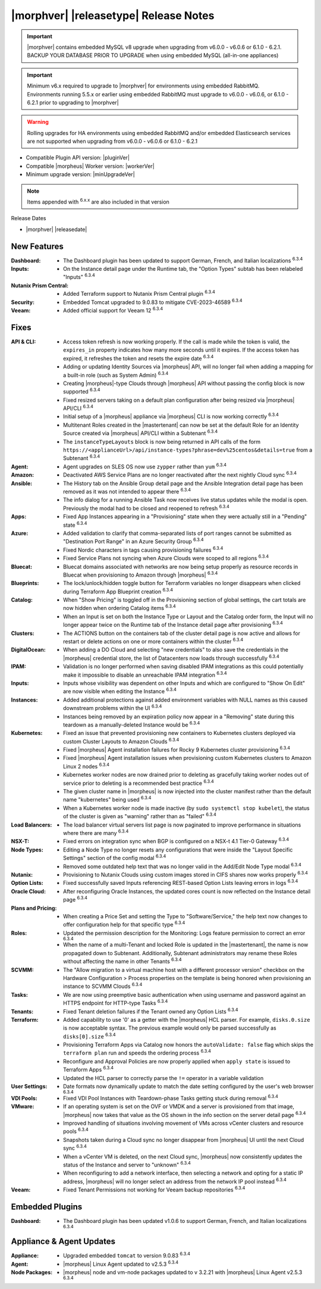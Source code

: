 .. _Release Notes:

**************************************
|morphver| |releasetype| Release Notes
**************************************

.. IMPORTANT:: |morphver| contains embedded MySQL v8 upgrade when upgrading from  v6.0.0 - v6.0.6 or 6.1.0 - 6.2.1. BACKUP YOUR DATABASE PRIOR TO UPGRADE when using embedded MySQL (all-in-one appliances)
.. IMPORTANT:: Minimum v6.x required to upgrade to |morphver| for environments using embedded RabbitMQ. Environments running 5.5.x or earlier using embedded RabbitMQ must upgrade to v6.0.0 - v6.0.6, or 6.1.0 - 6.2.1 prior to upgrading to |morphver|
.. WARNING:: Rolling upgrades for HA environments using embedded RabbitMQ and/or embedded Elasticsearch services are not supported when upgrading from  v6.0.0 - v6.0.6 or 6.1.0 - 6.2.1

- Compatible Plugin API version: |pluginVer|
- Compatible |morpheus| Worker version: |workerVer|
- Minimum upgrade version: |minUpgradeVer|

.. NOTE:: Items appended with :superscript:`6.x.x` are also included in that version

Release Dates

- |morphver| |releasedate|

New Features
============

:Dashboard: - The Dashboard plugin has been updated to support German, French, and Italian localizations :superscript:`6.3.4`
:Inputs: - On the Instance detail page under the Runtime tab, the "Option Types" subtab has been relabeled "Inputs" :superscript:`6.3.4`
:Nutanix Prism Central: - Added Terraform support to Nutanix Prism Central plugin :superscript:`6.3.4`
:Security: - Embedded Tomcat upgraded to 9.0.83 to mitigate CVE-2023-46589 :superscript:`6.3.4`
:Veeam: - Added official support for Veeam 12 :superscript:`6.3.4`


Fixes
=====

:API & CLI: - Access token refresh is now working properly. If the call is made while the token is valid, the ``expires_in`` property indicates how many more seconds until it expires. If the access token has expired, it refreshes the token and resets the expire date :superscript:`6.3.4`
             - Adding or updating Identity Sources via |morpheus| API, will no longer fail when adding a mapping for a built-in role (such as System Admin) :superscript:`6.3.4`
             - Creating |morpheus|-type Clouds through |morpheus| API without passing the config block is now supported :superscript:`6.3.4`
             - Fixed resized servers taking on a default plan configuration after being resized via |morpheus| API/CLI :superscript:`6.3.4`
             - Initial setup of a |morpheus| appliance via |morpheus| CLI is now working correctly :superscript:`6.3.4`
             - Multitenant Roles created in the |mastertenant| can now be set at the default Role for an Identity Source created via |morpheus| API/CLI within a Subtenant :superscript:`6.3.4`
             - The ``instanceTypeLayouts`` block is now being returned in API calls of the form ``https://<applianceUrl>/api/instance-types?phrase=dev%25centos&details=true`` from a Subtenant :superscript:`6.3.4`
:Agent: - Agent upgrades on SLES OS now use ``zypper`` rather than ``yum`` :superscript:`6.3.4`
:Amazon: - Deactivated AWS Service Plans are no longer reactivated after the next nightly Cloud sync :superscript:`6.3.4`
:Ansible: - The History tab on the Ansible Group detail page and the Ansible Integration detail page has been removed as it was not intended to appear there :superscript:`6.3.4`
           - The info dialog for a running Ansible Task now receives live status updates while the modal is open. Previously the modal had to be closed and reopened to refresh :superscript:`6.3.4`
:Apps: - Fixed App Instances appearing in a "Provisioning" state when they were actually still in a "Pending" state :superscript:`6.3.4`
:Azure: - Added validation to clarify that comma-separated lists of port ranges cannot be submitted as "Destination Port Range" in an Azure Security Group :superscript:`6.3.4`
         - Fixed Nordic characters in tags causing provisioning failures :superscript:`6.3.4`
         - Fixed Service Plans not syncing when Azure Clouds were scoped to all regions :superscript:`6.3.4`
:Bluecat: - Bluecat domains associated with networks are now being setup properly as resource records in Bluecat when provisioning to Amazon through |morpheus| :superscript:`6.3.4`
:Blueprints: - The lock/unlock/hidden toggle button for Terraform variables no longer disappears when clicked during Terraform App Blueprint creation :superscript:`6.3.4`
:Catalog: - When "Show Pricing" is toggled off in the Provisioning section of global settings, the cart totals are now hidden when ordering Catalog items :superscript:`6.3.4`
           - When an Input is set on both the Instance Type or Layout and the Catalog order form, the Input will no longer appear twice on the Runtime tab of the Instance detail page after provisioning :superscript:`6.3.4`
:Clusters: - The ACTIONS button on the containers tab of the cluster detail page is now active and allows for restart or delete actions on one or more containers within the cluster :superscript:`6.3.4`
:DigitalOcean: - When adding a DO Cloud and selecting "new credentials" to also save the credentials in the |morpheus| credential store, the list of Datacenters now loads through successfully :superscript:`6.3.4`
:IPAM: - Validation is no longer performed when saving disabled IPAM integrations as this could potentially make it impossible to disable an unreachable IPAM integration :superscript:`6.3.4`
:Inputs: - Inputs whose visibility was dependent on other Inputs and which are configured to "Show On Edit" are now visible when editing the Instance :superscript:`6.3.4`
:Instances: - Added additional protections against added environment variables with NULL names as this caused downstream problems within the UI :superscript:`6.3.4`
             - Instances being removed by an expiration policy now appear in a "Removing" state during this teardown as a manually-deleted Instance would be :superscript:`6.3.4`
:Kubernetes: - Fixed an issue that prevented provisioning new containers to Kubernetes clusters deployed via custom Cluster Layouts to Amazon Clouds :superscript:`6.3.4`
              - Fixed |morpheus| Agent installation failures for Rocky 9 Kubernetes cluster provisioning :superscript:`6.3.4`
              - Fixed |morpheus| Agent installation issues when provisioning custom Kubernetes clusters to Amazon Linux 2 nodes :superscript:`6.3.4`
              - Kubernetes worker nodes are now drained prior to deleting as gracefully taking worker nodes out of service prior to deleting is a recommended best practice :superscript:`6.3.4`
              - The given cluster name in |morpheus| is now injected into the cluster manifest rather than the default name "kubernetes" being used :superscript:`6.3.4`
              - When a Kubernetes worker node is made inactive (by ``sudo systemctl stop kubelet``), the status of the cluster is given as "warning" rather than as "failed" :superscript:`6.3.4`
:Load Balancers: - The load balancer virtual servers list page is now paginated to improve performance in situations where there are many :superscript:`6.3.4`
:NSX-T: - Fixed errors on integration sync when BGP is configured on a NSX-t 4.1 Tier-0 Gateway :superscript:`6.3.4`
:Node Types: - Editing a Node Type no longer resets any configurations that were inside the "Layout Specific Settings" section of the config modal :superscript:`6.3.4`
              - Removed some outdated help text that was no longer valid in the Add/Edit Node Type modal :superscript:`6.3.4`
:Nutanix: - Provisioning to Nutanix Clouds using custom images stored in CIFS shares now works properly :superscript:`6.3.4`
:Option Lists: - Fixed successfully saved Inputs referencing REST-based Option Lists leaving errors in logs :superscript:`6.3.4`
:Oracle Cloud: - After reconfiguring Oracle Instances, the updated cores count is now reflected on the Instance detail page :superscript:`6.3.4`
:Plans and Pricing: - When creating a Price Set and setting the Type to "Software/Service," the help text now changes to offer configuration help for that specific type :superscript:`6.3.4`
:Roles: - Updated the permission description for the Monitoring: Logs feature permission to correct an error :superscript:`6.3.4`
         - When the name of a multi-Tenant and locked Role is updated in the |mastertenant|, the name is now propagated down to Subtenant. Additionally, Subtenant administrators may rename these Roles without affecting the name in other Tenants :superscript:`6.3.4`
:SCVMM: - The "Allow migration to a virtual machine host with a different processor version" checkbox on the Hardware Configuration > Process properties on the template is being honored when provisioning an instance to SCVMM Clouds :superscript:`6.3.4`
:Tasks: - We are now using preemptive basic authentication when using username and password against an HTTPS endpoint for HTTP-type Tasks :superscript:`6.3.4`
:Tenants: - Fixed Tenant deletion failures if the Tenant owned any Option Lists :superscript:`6.3.4`
:Terraform: - Added capability to use '0' as a getter with the |morpheus| HCL parser. For example, ``disks.0.size`` is now acceptable syntax. The previous example would only be parsed successfully as ``disks[0].size`` :superscript:`6.3.4`
             - Provisioning Terraform Apps via Catalog now honors the ``autoValidate: false`` flag which skips the ``terraform plan`` run and speeds the ordering process :superscript:`6.3.4`
             - Reconfigure and Approval Policies are now properly applied when ``apply state`` is issued to Terraform Apps :superscript:`6.3.4`
             - Updated the HCL parser to correctly parse the ``!=`` operator in a variable validation
:User Settings: - Date formats now dynamically update to match the date setting configured by the user's web browser :superscript:`6.3.4`
:VDI Pools: - Fixed VDI Pool Instances with Teardown-phase Tasks getting stuck during removal :superscript:`6.3.4`
:VMware: - If an operating system is set on the OVF or VMDK and a server is provisioned from that image, |morpheus| now takes that value as the OS shown in the info section on the server detail page :superscript:`6.3.4`
          - Improved handling of situations involving movement of VMs across vCenter clusters and resource pools :superscript:`6.3.4`
          - Snapshots taken during a Cloud sync no longer disappear from |morpheus| UI until the next Cloud sync :superscript:`6.3.4`
          - When a vCenter VM is deleted, on the next Cloud sync, |morpheus| now consistently updates the status of the Instance and server to "unknown" :superscript:`6.3.4`
          - When reconfiguring to add a network interface, then selecting a network and opting for a static IP address, |morpheus| will no longer select an address from the network IP pool instead :superscript:`6.3.4`
:Veeam: - Fixed Tenant Permissions not working for Veeam backup repositories :superscript:`6.3.4`

Embedded Plugins
================

:Dashboard: - The Dashboard plugin has been updated v1.0.6 to support German, French, and Italian localizations :superscript:`6.3.4`

Appliance & Agent Updates
=========================

:Appliance: - Upgraded embedded ``tomcat`` to version 9.0.83 :superscript:`6.3.4`
:Agent: - |morpheus| Linux Agent updated to v2.5.3 :superscript:`6.3.4`
:Node Packages: - |morpheus| node and vm-node packages updated to v 3.2.21 with |morpheus| Linux Agent v2.5.3 :superscript:`6.3.4`